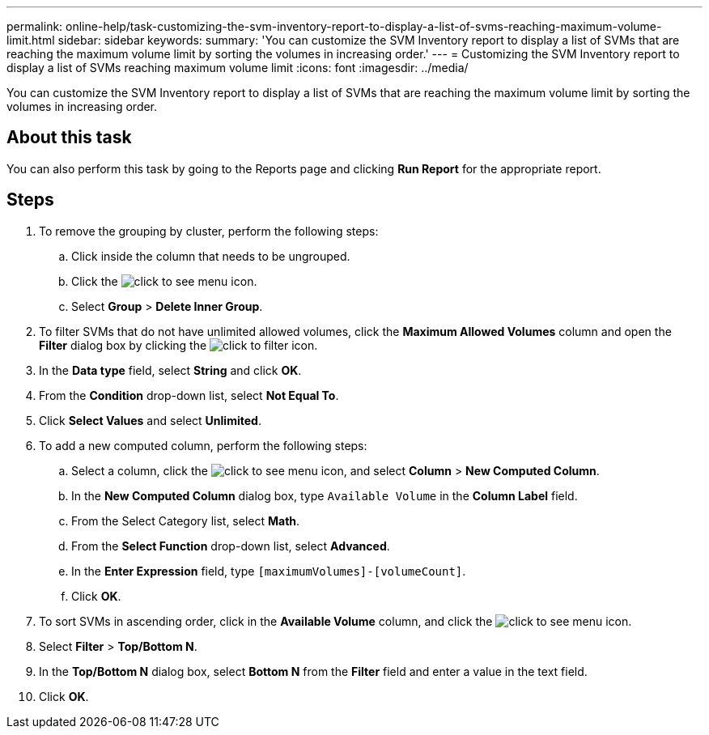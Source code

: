 ---
permalink: online-help/task-customizing-the-svm-inventory-report-to-display-a-list-of-svms-reaching-maximum-volume-limit.html
sidebar: sidebar
keywords: 
summary: 'You can customize the SVM Inventory report to display a list of SVMs that are reaching the maximum volume limit by sorting the volumes in increasing order.'
---
= Customizing the SVM Inventory report to display a list of SVMs reaching maximum volume limit
:icons: font
:imagesdir: ../media/

[.lead]
You can customize the SVM Inventory report to display a list of SVMs that are reaching the maximum volume limit by sorting the volumes in increasing order.

== About this task

You can also perform this task by going to the Reports page and clicking *Run Report* for the appropriate report.

== Steps

. To remove the grouping by cluster, perform the following steps:
 .. Click inside the column that needs to be ungrouped.
 .. Click the image:../media/click-to-see-menu.gif[] icon.
 .. Select *Group* > *Delete Inner Group*.
. To filter SVMs that do not have unlimited allowed volumes, click the *Maximum Allowed Volumes* column and open the *Filter* dialog box by clicking the image:../media/click-to-filter.gif[] icon.
. In the *Data type* field, select *String* and click *OK*.
. From the *Condition* drop-down list, select *Not Equal To*.
. Click *Select Values* and select *Unlimited*.
. To add a new computed column, perform the following steps:
 .. Select a column, click the image:../media/click-to-see-menu.gif[] icon, and select *Column* > *New Computed Column*.
 .. In the *New Computed Column* dialog box, type `Available Volume` in the *Column Label* field.
 .. From the Select Category list, select *Math*.
 .. From the *Select Function* drop-down list, select *Advanced*.
 .. In the *Enter Expression* field, type `[maximumVolumes]-[volumeCount]`.
 .. Click *OK*.
. To sort SVMs in ascending order, click in the *Available Volume* column, and click the image:../media/click-to-see-menu.gif[] icon.
. Select *Filter* > *Top/Bottom N*.
. In the *Top/Bottom N* dialog box, select *Bottom N* from the *Filter* field and enter a value in the text field.
. Click *OK*.
